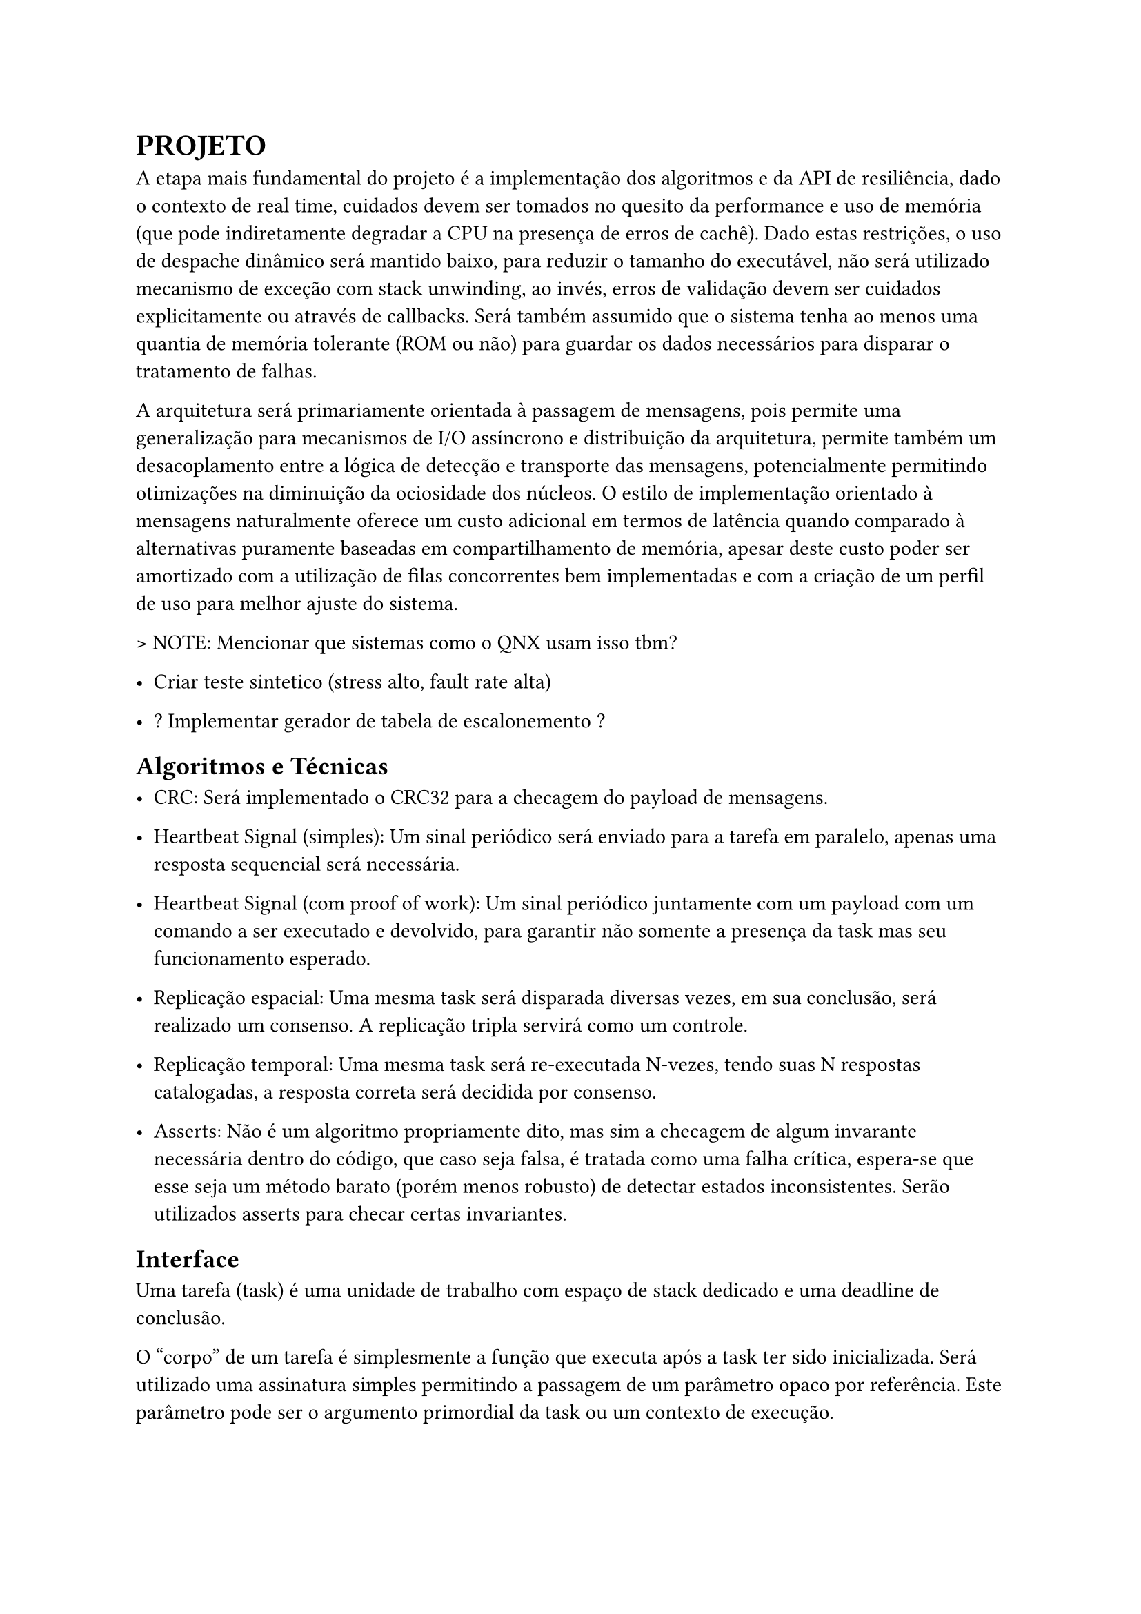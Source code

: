 = PROJETO

A etapa mais fundamental do projeto é a implementação dos algoritmos e da API
de resiliência, dado o contexto de real time, cuidados devem ser tomados no
quesito da performance e uso de memória (que pode indiretamente degradar a CPU
na presença de erros de cachê). Dado estas restrições, o uso de despache
dinâmico será mantido baixo, para reduzir o tamanho do executável, não será
utilizado mecanismo de exceção com stack unwinding, ao invés, erros de
validação devem ser cuidados explicitamente ou através de callbacks. Será
também assumido que o sistema tenha ao menos uma quantia de memória tolerante
(ROM ou não) para guardar os dados necessários para disparar o tratamento de
falhas.

A arquitetura será primariamente orientada à passagem de mensagens, pois
permite uma generalização para mecanismos de I/O assíncrono e distribuição da
arquitetura, permite também um desacoplamento  entre a lógica de detecção e
transporte das mensagens, potencialmente permitindo otimizações na diminuição
da ociosidade dos núcleos. O estilo de implementação orientado à mensagens
naturalmente oferece um custo adicional em termos de latência quando comparado
à alternativas puramente baseadas em compartilhamento de memória, apesar deste
custo poder ser amortizado com a utilização de filas concorrentes bem
implementadas e com a criação de um perfil de uso para melhor ajuste do
sistema.

> NOTE: Mencionar que sistemas como o QNX usam isso tbm?

- Criar teste sintetico (stress alto, fault rate alta)

- ? Implementar gerador de tabela de escalonemento ?

== Algoritmos e Técnicas

- CRC: Será implementado o CRC32 para a checagem do payload de mensagens.

- Heartbeat Signal (simples): Um sinal periódico será enviado para a tarefa em
  paralelo, apenas uma resposta sequencial será necessária.

- Heartbeat Signal (com proof of work): Um sinal periódico juntamente com um
  payload com um comando a ser executado e devolvido, para garantir não somente
  a presença da task mas seu funcionamento esperado.

- Replicação espacial: Uma mesma task será disparada diversas vezes, em sua
  conclusão, será realizado um consenso. A replicação tripla servirá como um
  controle.

- Replicação temporal: Uma mesma task será re-executada N-vezes, tendo suas N
  respostas catalogadas, a resposta correta será decidida por consenso.

- Asserts: Não é um algoritmo propriamente dito, mas sim a checagem de algum
  invarante necessária dentro do código, que caso seja falsa, é tratada como
  uma falha crítica, espera-se que esse seja um método barato (porém menos
  robusto) de detectar estados inconsistentes. Serão utilizados asserts para
  checar certas invariantes.

== Interface

Uma tarefa (task) é uma unidade de trabalho com espaço de stack dedicado e uma
deadline de conclusão.

O "corpo" de um tarefa é simplesmente a função que executa após a task ter sido
inicializada. Será utilizado uma assinatura simples permitindo a passagem de um
parâmetro opaco por referência. Este parâmetro pode ser o argumento primordial
da task ou um contexto de execução.

```
type FT_Task = record
	id: uint,
	body: func(parameter: address),
	param: address,
	stack_base: address,
	stack_size: uint,
	fault_policy: Policy, // Re-exec, Replication, None..
	fault_handler: FT_Handler,
	
	injectors: []Fault_Injector, /* Apenas para testes sinteticos
end
```

== Visão Geral e Premissas

=== Premissas

Será partido do ponto que ao menos o processador *watchdog* terá registradores
que sejam capazes de mascarar falhas, apesar de ser possível executar os
algoritmos reforçados com análise de fluxo do programa e redundância de
registradores, isso adiciona uma extra de overhead e como mencionado na seção
de trabalhos relacionados, a memória fora do banco de registradores pode ser 2
ordens de magnitude mais sensível à eventos disruptivos, portanto, todos os
testes subsequentes assumirão ao menos uma quantia mínima de tolerância do
núcleo monitor. Ao invés focando em detecção de falhas de memória, I/O
(passagem de mensagem) e resultados dos co-processadores.

Outra necessidade indutiva para a realização do trabalho é que testes
sintéticos possam ao menos *aproximar* a performance do mundo real, ou ao menos
prever o pior caso possível com grau razoável de acurácia. O uso de testes
sintéticos não deve ser um substituto para a medição em uma aplicação real,
porém, uma bateria de testes com injeção artificial de falhas pode ser
utilizada para verificar as tendências e overheads relativos introduzidos,
mesmo que não necessariamente reflitam as medidas absolutas do produto final.

Uma outra característica sobre falhas, é que tipicamente ocorrem numa fração
pequena do tempo de operação do sistema, a maioria das operações ocorrem em um
estado correto. Portanto, pode-se testar um sistema em uma situação de falhas
elevadas, de tal forma que consiga o grau necessário de confiabilidade mesmo em
uma situação adversa, no caso de sistemas que possuem um impacto crítico ou
catastrófico, é melhor optar por ter um excesso de resiliência.

Será assumido que os resultados extraídos de injeção de falhas emuladas, apesar
de menos condizentes com os valores absolutos da aplicação e não sendo
substitutos adequados na fase de aprovação de um produto real, são ao menos
capazes para realizar uma análise quanto ao overhead proporcional introduzido,
devido à sua facilidade de realização e poder extrair diversas métricas em
paralelo, serão priorizados inicialmente neste projeto.

== Análise de Requisitos

> NOTE: Isso aqui é regra de negocio?
O projeto deve ser capaz de executar em um kernel RTOS, se o componente será
acoplado diretamente ao kernel ou implementado como uma extensão trata-se de um
detalhe de implementação. Além disso, deve ser possível utilizar em um sistema
COTS, isto é, não deve estar associado à um hardware particular e deve ser
portável na medida em que necessita apenas de uma camada HAL para poder
realizar a funcionalidade adequada.

=== Requisitos Funcionais

=== Requisitos Não-Funcionais

== Delimitação de Escopo 

== Plano de Verificação

- Teste inicial virtualizado -> Provar corretude e projetar overhead dos algoritmos

- Teste final em placa (ESP32?) rodando um RTOS com injeção de falhas


